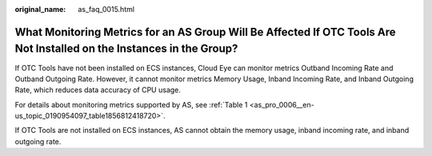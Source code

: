 :original_name: as_faq_0015.html

.. _as_faq_0015:

What Monitoring Metrics for an AS Group Will Be Affected If OTC Tools Are Not Installed on the Instances in the Group?
======================================================================================================================

If OTC Tools have not been installed on ECS instances, Cloud Eye can monitor metrics Outband Incoming Rate and Outband Outgoing Rate. However, it cannot monitor metrics Memory Usage, Inband Incoming Rate, and Inband Outgoing Rate, which reduces data accuracy of CPU usage.

For details about monitoring metrics supported by AS, see :ref:`Table 1 <as_pro_0006__en-us_topic_0190954097_table1856812418720>`.

If OTC Tools are not installed on ECS instances, AS cannot obtain the memory usage, inband incoming rate, and inband outgoing rate.
